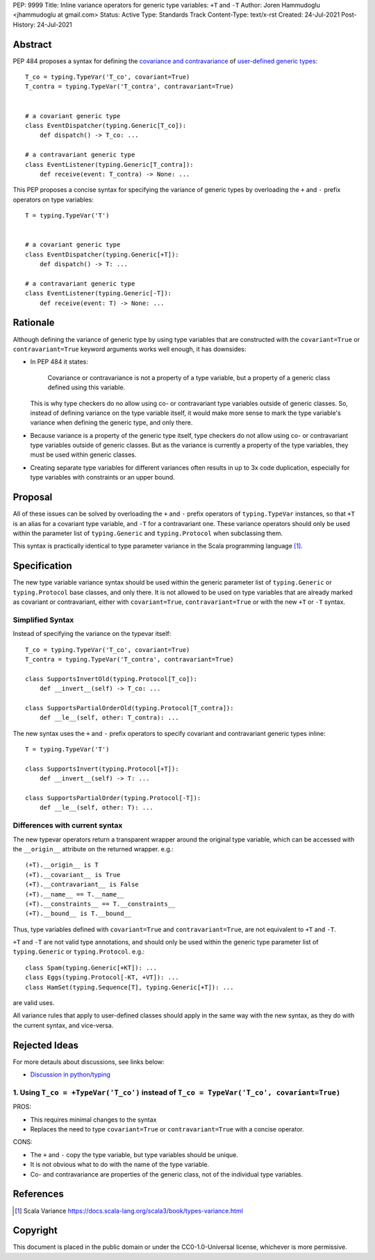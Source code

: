 PEP: 9999
Title: Inline variance operators for generic type variables: ``+T`` and ``-T``
Author: Joren Hammudoglu <jhammudoglu at gmail.com>
Status: Active
Type: Standards Track
Content-Type: text/x-rst
Created: 24-Jul-2021
Post-History: 24-Jul-2021


Abstract
========

PEP 484 proposes a syntax for defining the `covariance and contravariance 
<https://www.python.org/dev/peps/pep-0484/#covariance-and-contravariance>`_
of `user-defined generic types
<https://www.python.org/dev/peps/pep-0484/#user-defined-generic-types>`_::

    T_co = typing.TypeVar('T_co', covariant=True)
    T_contra = typing.TypeVar('T_contra', contravariant=True)


    # a covariant generic type
    class EventDispatcher(typing.Generic[T_co]):
        def dispatch() -> T_co: ...

    # a contravariant generic type
    class EventListener(typing.Generic[T_contra]):
        def receive(event: T_contra) -> None: ...


This PEP proposes a concise syntax for specifying the variance of
generic types by overloading the ``+`` and ``-`` prefix operators
on type variables::

    T = typing.TypeVar('T')


    # a covariant generic type
    class EventDispatcher(typing.Generic[+T]):
        def dispatch() -> T: ...

    # a contravariant generic type
    class EventListener(typing.Generic[-T]):
        def receive(event: T) -> None: ...



Rationale
=========

Although defining the variance of generic type by using type variables
that are constructed with the ``covariant=True`` or ``contravariant=True``
keyword arguments works well enough, it has downsides:

- In PEP 484 it states:

    Covariance or contravariance is not a property of a type variable,
    but a property of a generic class defined using this variable. 

  This is why type checkers do no allow using co- or contravariant type
  variables outside of generic classes. 
  So, instead of defining variance on the type variable itself, it
  would make more sense to mark the type variable's variance when
  defining the generic type, and only there. 

- Because variance is a property of the generic type itself, type 
  checkers do not allow using co- or contravariant type variables 
  outside of generic classes. But as the variance is currently a
  property of the type variables, they must be used within generic
  classes.

- Creating separate type variables for different variances often
  results in up to 3x code duplication, especially for type variables
  with constraints or an upper bound. 


Proposal
========


All of these issues can be solved by overloading the ``+`` and ``-``
prefix operators of ``typing.TypeVar`` instances, so that ``+T`` is an
alias for a covariant type variable, and ``-T`` for a contravariant 
one. These variance operators should only be used within the parameter
list of ``typing.Generic`` and ``typing.Protocol`` when subclassing them.

This syntax is practically identical to type parameter variance in the
Scala programming language [1]_.



Specification
=============

The new type variable variance syntax should be used within the generic
parameter list of ``typing.Generic`` or ``typing.Protocol`` base classes,
and only there. It is not allowed to be used on type variables that
are already marked as covariant or contravariant, either with 
``covariant=True``, ``contravariant=True`` or with the new ``+T`` or 
``-T`` syntax.

Simplified Syntax
-----------------

Instead of specifying the variance on the typevar itself::

    T_co = typing.TypeVar('T_co', covariant=True)
    T_contra = typing.TypeVar('T_contra', contravariant=True)

    class SupportsInvertOld(typing.Protocol[T_co]):
        def __invert__(self) -> T_co: ...

    class SupportsPartialOrderOld(typing.Protocol[T_contra]):
        def __le__(self, other: T_contra): ...


The new syntax uses the ``+`` and ``-`` prefix operators to specify
covariant and contravariant generic types inline::

    T = typing.TypeVar('T')

    class SupportsInvert(typing.Protocol[+T]):
        def __invert__(self) -> T: ...

    class SupportsPartialOrder(typing.Protocol[-T]):
        def __le__(self, other: T): ...


Differences with current syntax
-------------------------------

The new typevar operators return a transparent wrapper around the 
original type variable, which can be accessed with the ``__origin__``
attribute on the returned wrapper. e.g.::

    (+T).__origin__ is T
    (+T).__covariant__ is True
    (+T).__contravariant__ is False
    (+T).__name__ == T.__name__
    (+T).__constraints__ == T.__constraints__
    (+T).__bound__ is T.__bound__


Thus, type variables defined with ``covariant=True`` and 
``contravariant=True``, are not equivalent to ``+T`` and ``-T``.


``+T`` and ``-T`` are not valid type annotations, and should only be
used within the generic type parameter list of ``typing.Generic``
or ``typing.Protocol``. e.g.:: 

    class Spam(typing.Generic[+KT]): ...
    class Eggs(typing.Protocol[-KT, +VT]): ...
    class HamSet(typing.Sequence[T], typing.Generic[+T]): ...

are valid uses.


All variance rules that apply to user-defined classes should apply
in the same way with the new syntax, as they do with the current syntax,
and vice-versa.



Rejected Ideas
==============

For more detauls about discussions, see links below:

- `Discussion in python/typing <https://github.com/python/typing/issues/813>`_

1. Using ``T_co = +TypeVar('T_co')`` instead of ``T_co = TypeVar('T_co', covariant=True)``
------------------------------------------------------------------------------------------

PROS:

- This requires minimal changes to the syntax
- Replaces the need to type ``covariant=True`` or ``contravariant=True``
  with a concise operator.


CONS:

- The ``+`` and ``-`` copy the type variable, but type variables
  should be unique.
- It is not obvious what to do with the name of the type variable.
- Co- and contravariance are properties of the generic class, not of
  the individual type variables.


References
==========

.. [1] Scala Variance
   https://docs.scala-lang.org/scala3/book/types-variance.html


Copyright
=========

This document is placed in the public domain or under the CC0-1.0-Universal license, whichever is more permissive.


..
   Local Variables:
   mode: indented-text
   indent-tabs-mode: nil
   sentence-end-double-space: t
   fill-column: 70
   coding: utf-8
   End:
